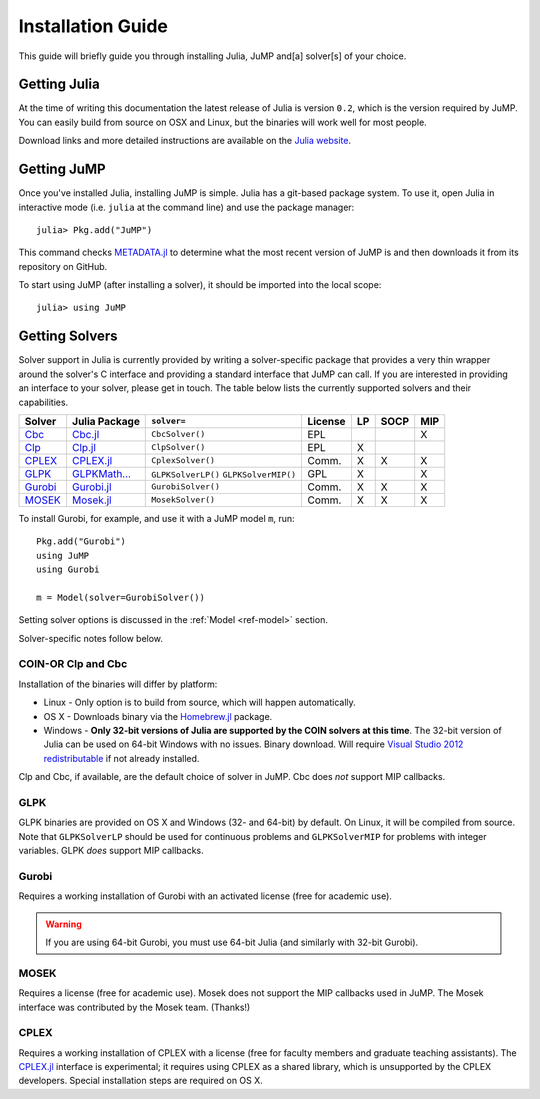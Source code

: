 .. _jump-installation:

------------------
Installation Guide
------------------

This guide will briefly guide you through installing Julia, JuMP and[a] solver[s] of your choice.

Getting Julia
^^^^^^^^^^^^^

At the time of writing this documentation the latest release of Julia is version ``0.2``, which is the version required by JuMP. You can easily build from source on OSX and Linux, but the binaries will work well for most people.

Download links and more detailed instructions are available on the `Julia website <http://julialang.org>`_.

Getting JuMP
^^^^^^^^^^^^

Once you've installed Julia, installing JuMP is simple. Julia has a git-based package system. To use it, open Julia in interactive mode (i.e. ``julia`` at the command line) and use the package manager::

    julia> Pkg.add("JuMP")

This command checks `METADATA.jl <https://github.com/JuliaLang/METADATA.jl/tree/devel>`_ to determine what the most recent version of JuMP is and then downloads it from its repository on GitHub.

To start using JuMP (after installing a solver), it should be imported into the local scope::

    julia> using JuMP

Getting Solvers
^^^^^^^^^^^^^^^

Solver support in Julia is currently provided by writing a solver-specific package that provides a very thin wrapper around the solver's C interface and providing a standard interface that JuMP can call. If you are interested in providing an interface to your solver, please get in touch. The table below lists the currently supported solvers and their capabilities. 



.. _jump-solvertable:

+----------------------------------------------------------------------------------+---------------------------------------------------------------------------------+---------------------+-------------+----+------+-----+
| Solver                                                                           | Julia Package                                                                   | ``solver=``         | License     | LP | SOCP | MIP |
+==================================================================================+=================================================================================+=====================+=============+====+======+=====+
| `Cbc <https://projects.coin-or.org/Cbc>`_                                        | `Cbc.jl <https://github.com/JuliaOpt/Cbc.jl>`_                                  | ``CbcSolver()``     |     EPL     |    |      |  X  |
+----------------------------------------------------------------------------------+---------------------------------------------------------------------------------+---------------------+-------------+----+------+-----+
| `Clp <https://projects.coin-or.org/Clp>`_                                        | `Clp.jl <https://github.com/JuliaOpt/Clp.jl>`_                                  | ``ClpSolver()``     |      EPL    | X  |      |     |
+----------------------------------------------------------------------------------+---------------------------------------------------------------------------------+---------------------+-------------+----+------+-----+
| `CPLEX <http://www-01.ibm.com/software/commerce/optimization/cplex-optimizer/>`_ | `CPLEX.jl <https://github.com/joehuchette/CPLEX.jl>`_                           | ``CplexSolver()``   |  Comm.      | X  |  X   | X   |
+----------------------------------------------------------------------------------+---------------------------------------------------------------------------------+---------------------+-------------+----+------+-----+
| `GLPK <http://www.gnu.org/software/glpk/>`_                                      | `GLPKMath... <https://github.com/JuliaOpt/GLPKMathProgInterface.jl>`_           | ``GLPKSolverLP()``  |             |    |      |     |
|                                                                                  |                                                                                 | ``GLPKSolverMIP()`` |     GPL     | X  |      |  X  |
+----------------------------------------------------------------------------------+---------------------------------------------------------------------------------+---------------------+-------------+----+------+-----+
| `Gurobi <http://gurobi.com>`_                                                    | `Gurobi.jl <https://github.com/JuliaOpt/Gurobi.jl>`_                            | ``GurobiSolver()``  | Comm.       | X  |   X  |  X  |
+----------------------------------------------------------------------------------+---------------------------------------------------------------------------------+---------------------+-------------+----+------+-----+
| `MOSEK <http://www.mosek.com/>`_                                                 | `Mosek.jl <https://github.com/JuliaOpt/Mosek.jl>`_                              | ``MosekSolver()``   | Comm.       | X  |   X  |  X  |                       
+----------------------------------------------------------------------------------+---------------------------------------------------------------------------------+---------------------+-------------+----+------+-----+

To install Gurobi, for example, and use it with a JuMP model ``m``, run::
    
    Pkg.add("Gurobi")
    using JuMP
    using Gurobi

    m = Model(solver=GurobiSolver())

Setting solver options is discussed in the :ref:`Model <ref-model>` section.

Solver-specific notes follow below.

COIN-OR Clp and Cbc
+++++++++++++++++++

Installation of the binaries will differ by platform:

* Linux - Only option is to build from source, which will happen automatically.
* OS X - Downloads binary via the `Homebrew.jl <https://github.com/staticfloat/Homebrew.jl>`_ package.
* Windows - **Only 32-bit versions of Julia are supported by the COIN solvers at this time**. The 32-bit version of Julia can be used on 64-bit Windows with no issues. Binary download. Will require `Visual Studio 2012 redistributable <http://www.microsoft.com/en-us/download/details.aspx?id=30679>`_ if not already installed.

Clp and Cbc, if available, are the default choice of solver in JuMP. Cbc does *not* support MIP callbacks.

GLPK
++++

GLPK binaries are provided on OS X and Windows (32- and 64-bit) by default. On Linux, it will be compiled from source. Note that ``GLPKSolverLP`` should be used for continuous problems and ``GLPKSolverMIP`` for problems with integer variables. GLPK *does* support MIP callbacks.

Gurobi
++++++

Requires a working installation of Gurobi with an activated license (free for academic use).

.. warning::
   If you are using 64-bit Gurobi, you must use 64-bit Julia (and similarly with 32-bit Gurobi).
  
MOSEK
+++++

Requires a license (free for academic use). Mosek does not support the MIP callbacks used in JuMP.
The Mosek interface was contributed by the Mosek team. (Thanks!)

CPLEX
+++++

Requires a working installation of CPLEX with a license (free for faculty members and graduate teaching assistants). The `CPLEX.jl <https://github.com/joehuchette/CPLEX.jl>`_ interface is experimental; it requires using CPLEX as a shared library, which is unsupported by the CPLEX developers. Special installation steps are required on OS X.
